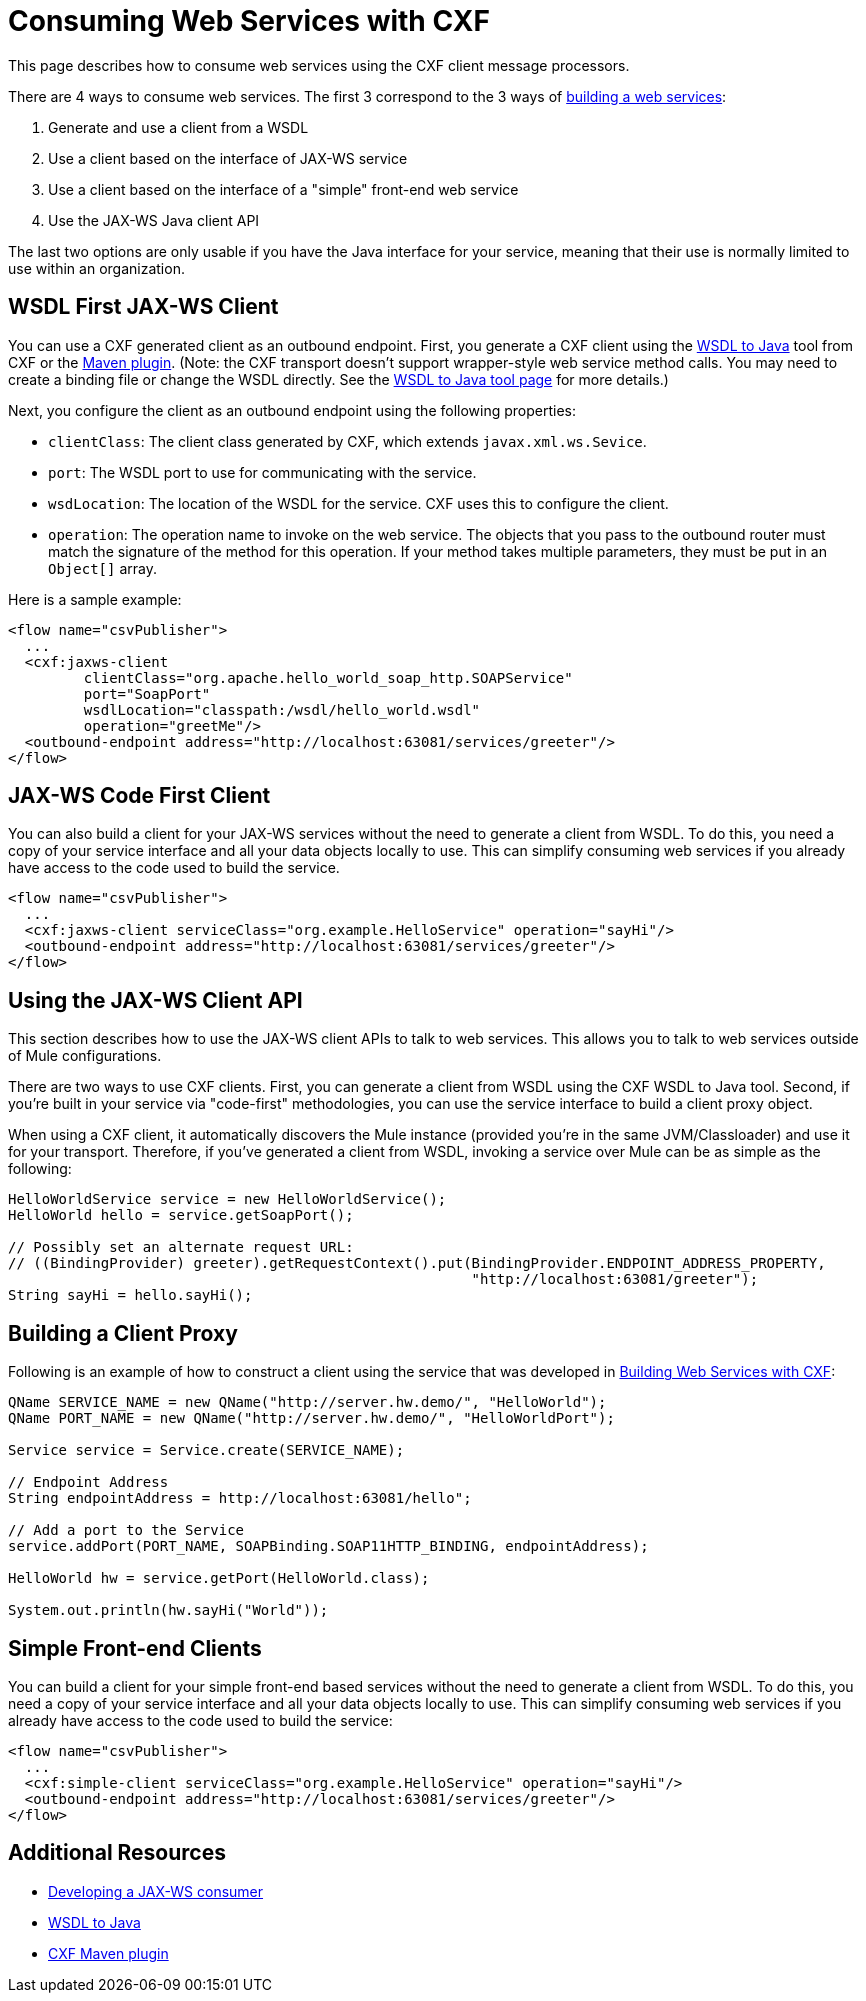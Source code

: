 = Consuming Web Services with CXF

This page describes how to consume web services using the CXF client message processors.

There are 4 ways to consume web services. The first 3 correspond to the 3 ways of link:https://docs.mulesoft.com/mule-user-guide/v/3.4/building-web-services-with-cxf[building a web services]:

. Generate and use a client from a WSDL
. Use a client based on the interface of JAX-WS service
. Use a client based on the interface of a "simple" front-end web service
. Use the JAX-WS Java client API

The last two options are only usable if you have the Java interface for your service, meaning that their use is normally limited to use within an organization.

== WSDL First JAX-WS Client

You can use a CXF generated client as an outbound endpoint. First, you generate a CXF client using the http://cxf.apache.org/docs/wsdl-to-java.html[WSDL to Java] tool from CXF or the http://cxf.apache.org/docs/maven-cxf-codegen-plugin-wsdl-to-java.html[Maven plugin]. (Note: the CXF transport doesn't support wrapper-style web service method calls. You may need to create a binding file or change the WSDL directly. See the http://cxf.apache.org/docs/wsdl-to-java.html[WSDL to Java tool page] for more details.)

Next, you configure the client as an outbound endpoint using the following properties:

* `clientClass`: The client class generated by CXF, which extends `javax.xml.ws.Sevice`.
* `port`: The WSDL port to use for communicating with the service.
* `wsdLocation`: The location of the WSDL for the service. CXF uses this to configure the client.
* `operation`: The operation name to invoke on the web service. The objects that you pass to the outbound router must match the signature of the method for this operation. If your method takes multiple parameters, they must be put in an `Object[]` array.

Here is a sample example:

[source, xml, linenums]
----
<flow name="csvPublisher">
  ...
  <cxf:jaxws-client
         clientClass="org.apache.hello_world_soap_http.SOAPService"
         port="SoapPort"
         wsdlLocation="classpath:/wsdl/hello_world.wsdl"
         operation="greetMe"/>
  <outbound-endpoint address="http://localhost:63081/services/greeter"/>
</flow>
----

== JAX-WS Code First Client

You can also build a client for your JAX-WS services without the need to generate a client from WSDL. To do this, you need a copy of your service interface and all your data objects locally to use. This can simplify consuming web services if you already have access to the code used to build the service.

[source, xml, linenums]
----
<flow name="csvPublisher">
  ...
  <cxf:jaxws-client serviceClass="org.example.HelloService" operation="sayHi"/>
  <outbound-endpoint address="http://localhost:63081/services/greeter"/>
</flow>
----

== Using the JAX-WS Client API

This section describes how to use the JAX-WS client APIs to talk to web services. This allows you to talk to web services outside of Mule configurations.

There are two ways to use CXF clients. First, you can generate a client from WSDL using the CXF WSDL to Java tool. Second, if you're built in your service via "code-first" methodologies, you can use the service interface to build a client proxy object.

When using a CXF client, it automatically discovers the Mule instance (provided you're in the same JVM/Classloader) and use it for your transport. Therefore, if you've generated a client from WSDL, invoking a service over Mule can be as simple as the following:

[source, code, linenums]
----
HelloWorldService service = new HelloWorldService();
HelloWorld hello = service.getSoapPort();
 
// Possibly set an alternate request URL:
// ((BindingProvider) greeter).getRequestContext().put(BindingProvider.ENDPOINT_ADDRESS_PROPERTY,
                                                       "http://localhost:63081/greeter");
String sayHi = hello.sayHi();
----

== Building a Client Proxy

Following is an example of how to construct a client using the service that was developed in link:https://docs.mulesoft.com/mule-user-guide/v/3.4/building-web-services-with-cxf[Building Web Services with CXF]:

[source, code, linenums]
----
QName SERVICE_NAME = new QName("http://server.hw.demo/", "HelloWorld");
QName PORT_NAME = new QName("http://server.hw.demo/", "HelloWorldPort");
 
Service service = Service.create(SERVICE_NAME);
 
// Endpoint Address
String endpointAddress = http://localhost:63081/hello";
 
// Add a port to the Service
service.addPort(PORT_NAME, SOAPBinding.SOAP11HTTP_BINDING, endpointAddress);
         
HelloWorld hw = service.getPort(HelloWorld.class);
 
System.out.println(hw.sayHi("World"));
----

== Simple Front-end Clients

You can build a client for your simple front-end based services without the need to generate a client from WSDL. To do this, you need a copy of your service interface and all your data objects locally to use. This can simplify consuming web services if you already have access to the code used to build the service:

[source, xml, linenums]
----
<flow name="csvPublisher">
  ...
  <cxf:simple-client serviceClass="org.example.HelloService" operation="sayHi"/>
  <outbound-endpoint address="http://localhost:63081/services/greeter"/>
</flow>
----

== Additional Resources

* http://cxf.apache.org/docs/developing-a-consumer.html[Developing a JAX-WS consumer]
* http://cxf.apache.org/docs/wsdl-to-java.html[WSDL to Java]
* http://cxf.apache.org/docs/maven-cxf-codegen-plugin-wsdl-to-java.html[CXF Maven plugin]
